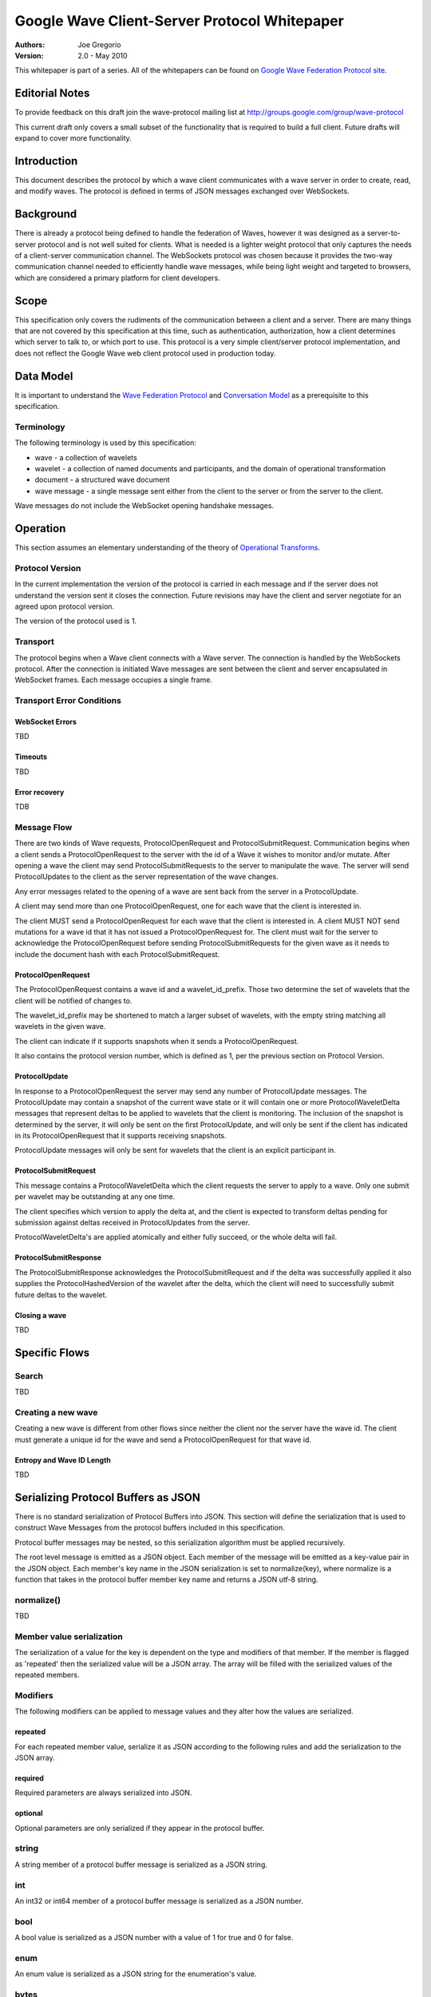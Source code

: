 #############################################
Google Wave Client-Server Protocol Whitepaper
#############################################

.. Use headers in this order #=~-_

:Authors: 
    Joe Gregorio

:Version: 2.0 - May 2010

This whitepaper is part of a series. All of the whitepapers
can be found on `Google Wave Federation Protocol site`_.

.. _Google Wave Federation Protocol site: http://www.waveprotocol.org/whitepapers


Editorial Notes
###############
To provide feedback on this draft join the wave-protocol 
mailing list at
`http://groups.google.com/group/wave-protocol <http://groups.google.com/group/wave-protocol>`_

This current draft only covers a small subset of the functionality
that is required to build a full client. Future drafts
will expand to cover more functionality. 

Introduction
############
This document describes the protocol by which a
wave client communicates with a wave server in order to 
create, read, and modify waves. The protocol is defined in
terms of JSON messages exchanged over WebSockets. 

Background
##########
There is already a protocol being defined to handle the federation 
of Waves, however it was designed as a server-to-server protocol and
is not well suited for clients.
What is needed is a lighter weight protocol that only captures
the needs of a client-server communication channel. The WebSockets protocol 
was chosen because it provides the two-way communication
channel needed to efficiently handle wave messages, while being light weight
and targeted to browsers, which are considered a primary platform 
for client developers. 

Scope
#####
This specification only covers the rudiments of the communication between
a client and a server. There are many things that are not covered by 
this specification at this time, such as authentication, authorization, 
how a client determines which server to talk to, or which port to use.   
This protocol is a very simple client/server protocol implementation, 
and does not reflect the Google Wave web client protocol
used in production today.

Data Model
##########
It is important to understand the `Wave Federation Protocol`_ 
and `Conversation Model`_ as a prerequisite to this specification. 

.. _Conversation Model: http://www.waveprotocol.org/draft-protocol-specs/wave-conversation-model
.. _Wave Federation Protocol: http://www.waveprotocol.org/draft-protocol-specs/draft-protocol-spec

Terminology
===========
The following terminology is used by this specification: 

* wave - a collection of wavelets 
* wavelet - a collection of named documents and participants, and the domain of operational transformation 
* document - a structured wave document
* wave message - a single message sent either from the client to the server or from the server to the client.  

Wave messages do not include the WebSocket opening handshake messages.

Operation
#########
This section assumes an elementary understanding of the theory of `Operational
Transforms`_. 

.. _Operational Transforms: http://www.waveprotocol.org/whitepapers/operational-transform

Protocol Version
================
In the current implementation the version of the protocol is carried in each
message and if the server does not understand the version sent it closes
the connection. Future revisions may have the client and server negotiate
for an agreed upon protocol version.

The version of the protocol used is 1.

Transport
=========
The protocol begins when a Wave client connects with a Wave server.
The connection is handled by the WebSockets protocol. After the connection
is initiated Wave messages are sent between the client and 
server encapsulated in WebSocket frames. Each message occupies
a single frame. 

Transport Error Conditions
==========================

WebSocket Errors
~~~~~~~~~~~~~~~~
TBD

Timeouts
~~~~~~~~
TBD

Error recovery
~~~~~~~~~~~~~~
TDB

Message Flow
============
There are two kinds of Wave requests, ProtocolOpenRequest
and ProtocolSubmitRequest. Communication begins when
a client sends a ProtocolOpenRequest to the server with the 
id of a Wave it wishes to monitor and/or mutate. After opening
a wave the client may send ProtocolSubmitRequests
to the server to manipulate the wave. The server will 
send ProtocolUpdates to the client as the server
representation of the wave changes.

Any error messages related to the opening of a wave
are sent back from the server in a ProtocolUpdate.

A client may send more than one ProtocolOpenRequest, one for
each wave that the client is interested in.

The client MUST send a ProtocolOpenRequest for each 
wave that the client is interested in. A client MUST NOT
send mutations for a wave id that it has not issued a
ProtocolOpenRequest for. The client must
wait for the server to acknowledge the ProtocolOpenRequest
before sending ProtocolSubmitRequests for the given
wave as it needs to include the document hash with
each ProtocolSubmitRequest. 

ProtocolOpenRequest
~~~~~~~~~~~~~~~~~~~
The ProtocolOpenRequest contains a wave id and 
a wavelet_id_prefix. Those two determine the set of 
wavelets that the client will be notified of changes
to. 

The wavelet_id_prefix may be shortened to match
a larger subset of wavelets, with the empty string
matching all wavelets in the given wave.  

The client can indicate if it supports snapshots when
it sends a ProtocolOpenRequest.

It also contains the protocol version number, which is
defined as 1, per the previous section on Protocol Version.


ProtocolUpdate
~~~~~~~~~~~~~~~~~~~~~
In response to a ProtocolOpenRequest the server may
send any number of ProtocolUpdate messages.
The ProtocolUpdate may contain a snapshot of 
the current wave state or it will contain one or more
ProtocolWaveletDelta messages that represent deltas
to be applied to wavelets that the client is monitoring.
The inclusion of the snapshot is determined by the 
server, it will only be sent on the first ProtocolUpdate,
and will only be sent if the client has indicated in its 
ProtocolOpenRequest that it supports receiving snapshots.

ProtocolUpdate messages will only be sent for 
wavelets that the client is an explicit participant in.

ProtocolSubmitRequest
~~~~~~~~~~~~~~~~~~~~~
This message contains a ProtocolWaveletDelta which the 
client requests the server to apply to a wave. Only one 
submit per wavelet may be outstanding at any one time.

The client specifies which version to apply the delta at, 
and the client is expected to transform deltas pending 
for submission against deltas received in 
ProtocolUpdates from the server.  

ProtocolWaveletDelta's are applied atomically and either 
fully succeed, or the whole delta will fail.

ProtocolSubmitResponse
~~~~~~~~~~~~~~~~~~~~~~
The ProtocolSubmitResponse acknowledges the ProtocolSubmitRequest
and if the delta was successfully applied it also supplies the
ProtocolHashedVersion of the wavelet after the delta, which 
the client will need to successfully submit future deltas
to the wavelet.

Closing a wave
~~~~~~~~~~~~~~
TBD

Specific Flows
##############

Search
======
TBD

Creating a new wave
===================
Creating a new wave is different from other flows
since neither the client nor the server have the wave
id. The client must generate a unique id for the wave
and send a ProtocolOpenRequest for that wave id. 

Entropy and Wave ID Length
~~~~~~~~~~~~~~~~~~~~~~~~~~
TBD

Serializing Protocol Buffers as JSON
####################################
There is no standard serialization of Protocol Buffers
into JSON. This section will define the serialization
that is used to construct Wave Messages from the protocol
buffers included in this specification.

Protocol buffer messages may be nested, so this serialization
algorithm must be applied recursively.

The root level message is emitted as a JSON object. Each
member of the message will be emitted as a key-value pair
in the JSON object. Each member's key name in
the JSON serialization is set to normalize(key), where 
normalize is a function that takes in the protocol
buffer member key name and returns a JSON utf-8 string.

normalize()
===========
TBD

Member value serialization
==========================
The serialization of a value for the key is dependent 
on the type and modifiers of that member. If the member
is flagged as 'repeated' then the serialized 
value will be a JSON array. The array will be filled
with the serialized values of the repeated members. 

Modifiers
=========
The following modifiers can be applied to message
values and they alter how the values are serialized.

repeated
~~~~~~~~
For each repeated member value, serialize it as
JSON according to the following rules and add the serialization
to the JSON array.

required
~~~~~~~~
Required parameters are always serialized into JSON.

optional
~~~~~~~~
Optional parameters are only serialized if they appear in the
protocol buffer.

string
======
A string member of a protocol buffer message is serialized 
as a JSON string.

int
===
An int32 or int64 member of a protocol buffer message 
is serialized as a JSON number.

bool
====
A bool value is serialized as a JSON number with a value of
1 for true and 0 for false.

enum
====
An enum value is serialized as a JSON string for the enumeration's value.

bytes
=====
A bytes value is hex encoded and serialized as a JSON string.

message
=======
A protocol buffer message is serialized by recursively applying
the rules in this section. 
 
Security
########

Securing the channel
====================
TBD

Authenticating the client
=========================
TBD

Authorization
=============
Authorization is covered in the `Access Control Whitepaper`_. 

.. _Access Control Whitepaper: http://www.waveprotocol.org/whitepapers/access-control

Client-Server Protocol Buffers
##############################
While the client server protocol is implemented as JSON over WebSockets, 
each Wave message is a JSON serialization of a protocol buffer. The 
protocol buffer definitions are defined as:

  TBD

Example Client-Server Flow
##########################

  TBD  

Appendix A - Open Source Implementation Notes
#############################################
The current open source implementation of the 
client-server protocol begins with the client
opening the wave "indexwave!indexwave". That
is currently an implementation detail and is not 
documented.  

